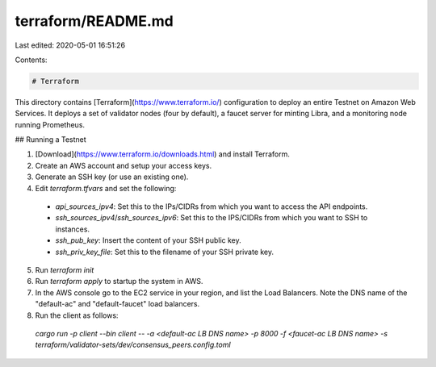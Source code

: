 terraform/README.md
===================

Last edited: 2020-05-01 16:51:26

Contents:

.. code-block:: md

    # Terraform

This directory contains [Terraform](https://www.terraform.io/) configuration to deploy an entire Testnet on Amazon Web Services. It deploys a set of validator nodes (four by default), a faucet server for minting Libra, and a monitoring node running Prometheus.

## Running a Testnet

1. [Download](https://www.terraform.io/downloads.html) and install Terraform.
2. Create an AWS account and setup your access keys.
3. Generate an SSH key (or use an existing one).
4. Edit `terraform.tfvars` and set the following:
  * `api_sources_ipv4`: Set this to the IPs/CIDRs from which you want to access the API endpoints.
  * `ssh_sources_ipv4`/`ssh_sources_ipv6`: Set this to the IPS/CIDRs from which you want to SSH to instances.
  * `ssh_pub_key`: Insert the content of your SSH public key.
  * `ssh_priv_key_file`: Set this to the filename of your SSH private key.
5. Run `terraform init`
6. Run `terraform apply` to startup the system in AWS.
7. In the AWS console go to the EC2 service in your region, and list the Load Balancers. Note the DNS name of the "default-ac" and "default-faucet" load balancers.
8. Run the client as follows:
  `cargo run -p client --bin client -- -a <default-ac LB DNS name> -p 8000 -f <faucet-ac LB DNS name> -s terraform/validator-sets/dev/consensus_peers.config.toml`


